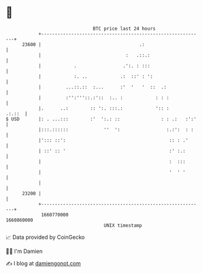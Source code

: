 * 👋

#+begin_example
                                   BTC price last 24 hours                    
               +------------------------------------------------------------+ 
         23600 |                                    .:                      | 
               |                               :   .::.:                    | 
               |            .                 .':. : :::                    | 
               |            :. ..            .:  ::' : ':                   | 
               |         ...::.::  :...      :'  '   '  ::  .:              | 
               |         :'':'''::.:'::  :.. :            : : :             | 
               |.      ..:        :: ':. :::.:            ':: :      .:.::  | 
   $ USD       |: . ...:::        :'  ':.: ::               : : .:   :':'   | 
               |:::.::::::             ''  ':                 :.:':  : :    | 
               |'::: ::':                                      :: : .'      | 
               | ::' :: '                                      :' :.:       | 
               |                                               :  :::       | 
               |                                               '  ' '       | 
               |                                                            | 
         23200 |                                                            | 
               +------------------------------------------------------------+ 
                1660770000                                        1660860000  
                                       UNIX timestamp                         
#+end_example
📈 Data provided by CoinGecko

🧑‍💻 I'm Damien

✍️ I blog at [[https://www.damiengonot.com][damiengonot.com]]
